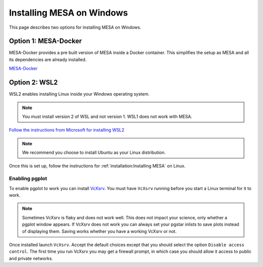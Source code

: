 Installing MESA on Windows
==========================

This page describes two options for installing MESA on Windows.

Option 1: MESA-Docker
---------------------
MESA-Docker provides a pre built version of MESA inside a Docker container. This simplifies the setup as MESA and all
its dependencies are already installed.

`MESA-Docker <https://github.com/evbauer/MESA-Docker>`__

Option 2: WSL2
--------------

WSL2 enables installing Linux inside your Windows operating system.

.. note::

    You must install version 2 of WSL and not version 1. WSL1 does not work with MESA.

`Follow the instructions from Microsoft for installing WSL2 <https://docs.microsoft.com/en-us/windows/wsl/install-win10>`__

.. note::

    We recommend you choose to install Ubuntu as your Linux distribution.

Once this is set up, follow the instructions for :ref:`installation:Installing MESA` on Linux.


Enabling pgplot
^^^^^^^^^^^^^^^

To enable pgplot to work you can install `VcXsrv <https://sourceforge.net/projects/vcxsrv>`__.
You must have ``VcXsrv`` running before you start a Linux terminal for it to work.

.. note::

    Sometimes VcXsrv is flaky and does not work well. This does not impact your science,
    only whether a pgplot window appears. If VcXsrv does not work you can always set your
    pgstar inlists to save plots instead of displaying them. Saving works whether you have a
    working VcXsrv or not.

Once installed launch ``VcXsrv``. Accept the default choices except that you should select the option
``Disable access control``. The first time you run VcXsrv you may get a firewall prompt, in which
case you should allow it access to public and private networks.

